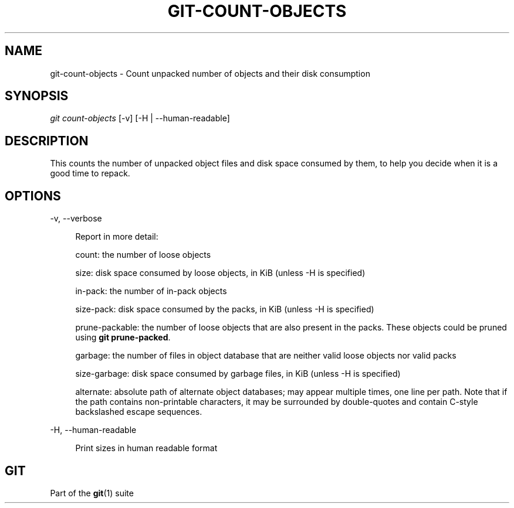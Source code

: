 '\" t
.\"     Title: git-count-objects
.\"    Author: [FIXME: author] [see http://www.docbook.org/tdg5/en/html/author]
.\" Generator: DocBook XSL Stylesheets v1.79.2 <http://docbook.sf.net/>
.\"      Date: 2023-10-15
.\"    Manual: Git Manual
.\"    Source: Git 2.42.0.windows.2.7.g00d549773a
.\"  Language: English
.\"
.TH "GIT\-COUNT\-OBJECTS" "1" "2023\-10\-15" "Git 2\&.42\&.0\&.windows\&.2\&" "Git Manual"
.\" -----------------------------------------------------------------
.\" * Define some portability stuff
.\" -----------------------------------------------------------------
.\" ~~~~~~~~~~~~~~~~~~~~~~~~~~~~~~~~~~~~~~~~~~~~~~~~~~~~~~~~~~~~~~~~~
.\" http://bugs.debian.org/507673
.\" http://lists.gnu.org/archive/html/groff/2009-02/msg00013.html
.\" ~~~~~~~~~~~~~~~~~~~~~~~~~~~~~~~~~~~~~~~~~~~~~~~~~~~~~~~~~~~~~~~~~
.ie \n(.g .ds Aq \(aq
.el       .ds Aq '
.\" -----------------------------------------------------------------
.\" * set default formatting
.\" -----------------------------------------------------------------
.\" disable hyphenation
.nh
.\" disable justification (adjust text to left margin only)
.ad l
.\" -----------------------------------------------------------------
.\" * MAIN CONTENT STARTS HERE *
.\" -----------------------------------------------------------------


.SH "NAME"
git-count-objects \- Count unpacked number of objects and their disk consumption
.SH "SYNOPSIS"

.sp
.nf
\fIgit count\-objects\fR [\-v] [\-H | \-\-human\-readable]
.fi
.sp


.SH "DESCRIPTION"

.sp
This counts the number of unpacked object files and disk space consumed by them, to help you decide when it is a good time to repack\&.

.SH "OPTIONS"



.PP
\-v, \-\-verbose
.RS 4




Report in more detail:
.sp

count: the number of loose objects
.sp

size: disk space consumed by loose objects, in KiB (unless \-H is specified)
.sp

in\-pack: the number of in\-pack objects
.sp

size\-pack: disk space consumed by the packs, in KiB (unless \-H is specified)
.sp

prune\-packable: the number of loose objects that are also present in the packs\&. These objects could be pruned using
\fBgit prune\-packed\fR\&.
.sp

garbage: the number of files in object database that are neither valid loose objects nor valid packs
.sp

size\-garbage: disk space consumed by garbage files, in KiB (unless \-H is specified)
.sp

alternate: absolute path of alternate object databases; may appear multiple times, one line per path\&. Note that if the path contains non\-printable characters, it may be surrounded by double\-quotes and contain C\-style backslashed escape sequences\&.

.RE
.PP
\-H, \-\-human\-readable
.RS 4




Print sizes in human readable format

.RE

.SH "GIT"

.sp
Part of the \fBgit\fR(1) suite


